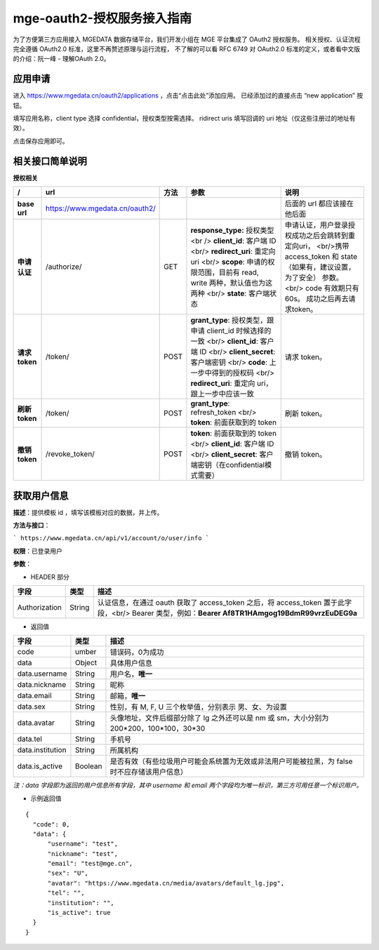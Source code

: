 ==============================
mge-oauth2-授权服务接入指南
==============================

为了方便第三方应用接入 MGEDATA 数据存储平台，我们开发小组在 MGE 平台集成了 OAuth2 授权服务。
相关授权、认证流程完全遵循 OAuth2.0 标准，这里不再赘述原理与运行流程，
不了解的可以看 RFC 6749 对 OAuth2.0 标准的定义，或者看中文版的介绍：阮一峰 - 理解OAuth 2.0。

应用申请
--------

进入 https://www.mgedata.cn/oauth2/applications ，点击“点击此处”添加应用。
已经添加过的直接点击 “new application” 按钮。

.. image:: https://s1.ax1x.com/2018/07/22/PGypuD.png

填写应用名称，client type 选择 confidential，授权类型按需选择。
ridirect uris 填写回调的 uri 地址（仅这些注册过的地址有效）。

.. image:: https://s1.ax1x.com/2018/07/22/PGy9De.png

点击保存应用即可。


相关接口简单说明
----------------

**授权相关**

+----------------+--------------------------------+------+-------------------------------------------------------------------------------------------------------------------------------------------------------------------------------------------------------------------------------+-----------------------------------------------------------------------------------------------------------------------------------------------------------------------------+
|       /        |              url               | 方法 |                                                                                                             参数                                                                                                              |                                                                                    说明                                                                                     |
+================+================================+======+===============================================================================================================================================================================================================================+=============================================================================================================================================================================+
| **base url**   | https://www.mgedata.cn/oauth2/ |      |                                                                                                                                                                                                                               | 后面的 url 都应该接在他后面                                                                                                                                                 |
+----------------+--------------------------------+------+-------------------------------------------------------------------------------------------------------------------------------------------------------------------------------------------------------------------------------+-----------------------------------------------------------------------------------------------------------------------------------------------------------------------------+
| **申请认证**   | /authorize/                    | GET  | **response\_type:** 授权类型 <br /> **client\_id**: 客户端 ID <br/> **redirect\_uri**: 重定向 uri <br/> **scope**: 申请的权限范围，目前有 read, write 两种，默认值也为这两种 <br/> **state**: 客户端状态                      | 申请认证，用户登录授权成功之后会跳转到重定向uri， <br/>携带 access\_token 和 state（如果有，建议设置，为了安全） 参数。 <br/> code 有效期只有 60s。 成功之后再去请求token。 |
+----------------+--------------------------------+------+-------------------------------------------------------------------------------------------------------------------------------------------------------------------------------------------------------------------------------+-----------------------------------------------------------------------------------------------------------------------------------------------------------------------------+
| **请求 token** | /token/                        | POST | **grant\_type**: 授权类型，跟申请 client\_id 时候选择的一致 <br/> **client\_id**: 客户端 ID <br/> **client\_secret**: 客户端密钥 <br/> **code**: 上一步中得到的授权码 <br/> **redirect\_uri**: 重定向 uri，跟上一步中应该一致 | 请求 token。                                                                                                                                                                |
+----------------+--------------------------------+------+-------------------------------------------------------------------------------------------------------------------------------------------------------------------------------------------------------------------------------+-----------------------------------------------------------------------------------------------------------------------------------------------------------------------------+
| **刷新 token** | /token/                        | POST | **grant\_type**: refresh_token <br/> **token**: 前面获取到的 token                                                                                                                                                            | 刷新 token。                                                                                                                                                                |
+----------------+--------------------------------+------+-------------------------------------------------------------------------------------------------------------------------------------------------------------------------------------------------------------------------------+-----------------------------------------------------------------------------------------------------------------------------------------------------------------------------+
| **撤销 token** | /revoke\_token/                | POST | **token**: 前面获取到的 token <br/> **client\_id**: 客户端 ID <br/> **client\_secret**: 客户端密钥（在confidential模式需要）                                                                                                  | 撤销 token。                                                                                                                                                                |
+----------------+--------------------------------+------+-------------------------------------------------------------------------------------------------------------------------------------------------------------------------------------------------------------------------------+-----------------------------------------------------------------------------------------------------------------------------------------------------------------------------+


获取用户信息
--------------

**描述**：提供模板 id ，填写该模板对应的数据，并上传。

**方法与接口**：

```
https://www.mgedata.cn/api/v1/account/o/user/info
```

**权限**：已登录用户

**参数**：

- HEADER 部分

+---------------+--------+---------------------------------------------------------------------------------------------------------------------------------------------------+
|     字段      |  类型  |                                                                       描述                                                                        |
+===============+========+===================================================================================================================================================+
| Authorization | String | 认证信息，在通过 oauth 获取了 access\_token 之后，将 access\_token 置于此字段，<br/> Bearer 类型，例如：**Bearer Af8TR1HAmgog19BdmR99vrzEuDEG9a** |
+---------------+--------+---------------------------------------------------------------------------------------------------------------------------------------------------+

- 返回值

+------------------+---------+-----------------------------------------------------------------------------------------------+
|       字段       |  类型   |                                             描述                                              |
+==================+=========+===============================================================================================+
| code             | umber   | 错误码，0为成功                                                                               |
+------------------+---------+-----------------------------------------------------------------------------------------------+
| data             | Object  | 具体用户信息                                                                                  |
+------------------+---------+-----------------------------------------------------------------------------------------------+
| data.username    | String  | 用户名，**唯一**                                                                              |
+------------------+---------+-----------------------------------------------------------------------------------------------+
| data.nickname    | String  | 昵称                                                                                          |
+------------------+---------+-----------------------------------------------------------------------------------------------+
| data.email       | String  | 邮箱，**唯一**                                                                                |
+------------------+---------+-----------------------------------------------------------------------------------------------+
| data.sex         | String  | 性别，有 M, F, U 三个枚举值，分别表示 男、女、为设置                                          |
+------------------+---------+-----------------------------------------------------------------------------------------------+
| data.avatar      | String  | 头像地址，文件后缀部分除了 lg 之外还可以是 nm 或 sm，大小分别为 200\*200，100\*100，30\*30    |
+------------------+---------+-----------------------------------------------------------------------------------------------+
| data.tel         | String  | 手机号                                                                                        |
+------------------+---------+-----------------------------------------------------------------------------------------------+
| data.institution | String  | 所属机构                                                                                      |
+------------------+---------+-----------------------------------------------------------------------------------------------+
| data.is\_active  | Boolean | 是否有效（有些垃圾用户可能会系统置为无效或非法用户可能被拉黑，为 false 时不应存储该用户信息） |
+------------------+---------+-----------------------------------------------------------------------------------------------+

*注：data 字段即为返回的用户信息所有字段，其中  username 和 email 两个字段均为唯一标识，第三方可用任意一个标识用户。*


- 示例返回值

::

  {
    "code": 0,
    "data": {
        "username": "test",
        "nickname": "test",
        "email": "test@mge.cn",
        "sex": "U",
        "avatar": "https://www.mgedata.cn/media/avatars/default_lg.jpg",
        "tel": "",
        "institution": "",
        "is_active": true
    }
  }

